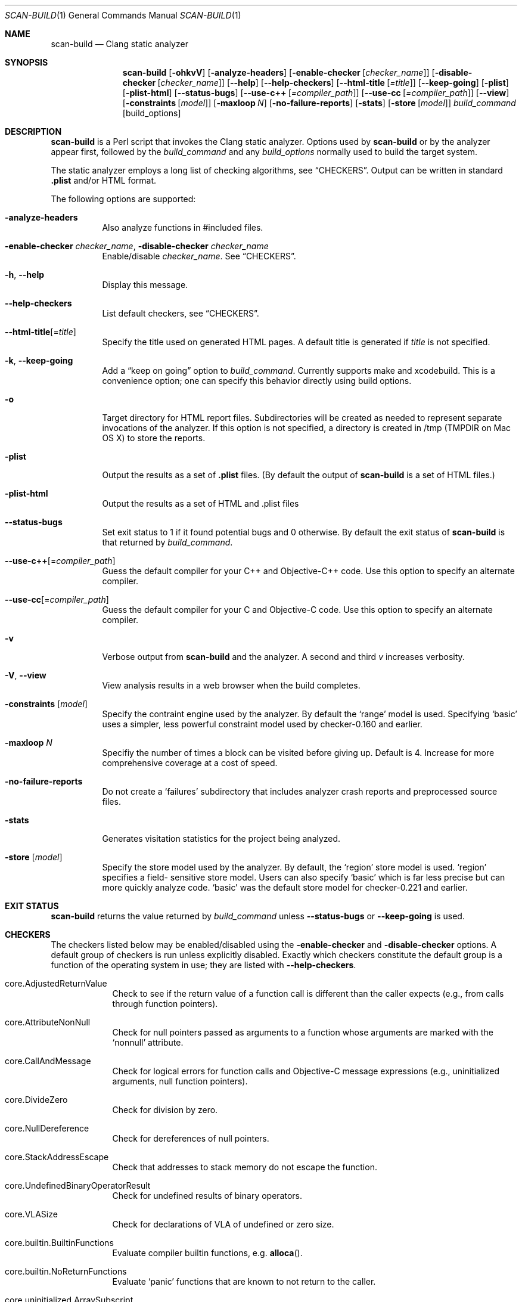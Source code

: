 .\" This file is distributed under the University of Illinois Open Source
.\" License. See LICENSE.TXT for details.
.\" $Id: scan-build.1 253074 2015-11-13 20:34:15Z jroelofs $
.Dd May 25, 2012
.Dt SCAN-BUILD 1
.Os "clang" "3.5"
.Sh NAME
.Nm scan-build
.Nd Clang static analyzer
.Sh SYNOPSIS
.Nm
.Op Fl ohkvV
.Op Fl analyze-headers
.Op Fl enable-checker Op Ar checker_name
.Op Fl disable-checker Op Ar checker_name
.Op Fl Fl help
.Op Fl Fl help-checkers
.Op Fl Fl html-title Op Ar =title
.Op Fl Fl keep-going
.Op Fl plist
.Op Fl plist-html
.Op Fl Fl status-bugs
.Op Fl Fl use-c++ Op Ar =compiler_path
.Op Fl Fl use-cc Op Ar =compiler_path
.Op Fl Fl view
.Op Fl constraints Op Ar model
.Op Fl maxloop Ar N
.Op Fl no-failure-reports
.Op Fl stats
.Op Fl store Op Ar model
.Ar build_command
.Op build_options
.\"
.\" Sh DESCRIPTION
.Sh DESCRIPTION
.Nm
is a Perl script that invokes the Clang static analyzer.  Options used by
.Nm
or by the analyzer appear first, followed by the
.Ar build_command
and any
.Ar build_options
normally used to build the target system.
.Pp
The static analyzer employs a long list of checking algorithms, see
.Sx CHECKERS .
Output can be written in standard
.Li .plist
and/or HTML format.
.Pp
The following options are supported:
.Bl -tag -width indent
.It Fl analyze-headers
Also analyze functions in #included files.
.It Fl enable-checker Ar checker_name , Fl disable-checker Ar checker_name
Enable/disable
.Ar checker_name .
See
.Sx CHECKERS .
.It Fl h , Fl Fl help
Display this message.
.It Fl Fl help-checkers
List default checkers, see
.Sx CHECKERS .
.It Fl Fl html-title Ns Op = Ns Ar title
Specify the title used on generated HTML pages.
A default title is generated if
.Ar title
is not specified.
.It Fl k , Fl Fl keep-going
Add a
.Dq keep on going
option to
.Ar build_command .
Currently supports make and xcodebuild. This is a convenience option;
one can specify this behavior directly using build options.
.It Fl o
Target directory for HTML report files.  Subdirectories will be
created as needed to represent separate invocations
of the analyzer.  If this option is not specified, a directory is
created in /tmp (TMPDIR on Mac OS X) to store the reports.
.It Fl plist
Output the results as a set of
.Li .plist
files. (By default the output of
.Nm
is a set of HTML files.)
.It Fl plist-html
Output the results as a set of HTML and .plist files
.It Fl Fl status-bugs
Set exit status to 1 if it found potential bugs and 0 otherwise. By
default the exit status of
.Nm
is that returned by
.Ar build_command .
.It Fl Fl use-c++ Ns Op = Ns Ar compiler_path
Guess the default compiler for your C++ and Objective-C++ code. Use this
option to specify an alternate compiler.
.It Fl Fl use-cc Ns Op = Ns Ar compiler_path
Guess the default compiler for your C and Objective-C code. Use this
option to specify an alternate compiler.
.It Fl v
Verbose output from
.Nm
and the analyzer. A second and
third
.Ar v
increases verbosity.
.It Fl V , Fl Fl view
View analysis results in a web browser when the build completes.
.It Fl constraints Op Ar model
Specify the contraint engine used by the analyzer.  By default the
.Ql range
model is used.  Specifying
.Ql basic
uses a simpler, less powerful constraint model used by checker-0.160
and earlier.
.It Fl maxloop Ar N
Specifiy the number of times a block can be visited before giving
up. Default is 4. Increase for more comprehensive coverage at a
cost of speed.
.It Fl no-failure-reports
Do not create a
.Ql failures
subdirectory that includes analyzer crash reports and preprocessed
source files.
.It Fl stats
Generates visitation statistics for the project being analyzed.
.It Fl store Op Ar model
Specify the store model used by the analyzer. By default, the
.Ql region
store model is used.
.Ql region
specifies a field-
sensitive store model. Users can also specify
.Ql basic
which is far less precise but can more quickly analyze code.
.Ql basic
was the default store model for checker-0.221 and earlier.
.\"
.El
.Sh EXIT STATUS
.Nm
returns the value returned by
.Ar build_command
unless
.Fl Fl status-bugs
or
.Fl Fl keep-going
is used.
.\"
.\" Other sections not yet used ...
.\" .Sh ENVIRONMENT
.\" .Sh FILES
.\" .Sh DIAGNOSTICS
.\" .Sh COMPATIBILITY
.\" .Sh HISTORY
.\" .Sh BUGS
.\"
.Sh CHECKERS
The checkers listed below may be enabled/disabled using the
.Fl enable-checker
and
.Fl disable-checker
options.
A default group of checkers is run unless explicitly disabled.
Exactly which checkers constitute the default group is a function
of the operating system in use; they are listed with
.Fl Fl help-checkers .
.Bl -tag -width indent.
.It core.AdjustedReturnValue
Check to see if the return value of a function call is different than
the caller expects (e.g., from calls through function pointers).
.It core.AttributeNonNull
Check for null pointers passed as arguments to a function whose arguments are marked with the
.Ql nonnull
attribute.
.It core.CallAndMessage
Check for logical errors for function calls and Objective-C message expressions (e.g., uninitialized arguments, null function pointers).
.It core.DivideZero
Check for division by zero.
.It core.NullDereference
Check for dereferences of null pointers.
.It core.StackAddressEscape
Check that addresses to stack memory do not escape the function.
.It core.UndefinedBinaryOperatorResult
Check for undefined results of binary operators.
.It core.VLASize
Check for declarations of VLA of undefined or zero size.
.It core.builtin.BuiltinFunctions
Evaluate compiler builtin functions, e.g.
.Fn alloca .
.It core.builtin.NoReturnFunctions
Evaluate
.Ql panic
functions that are known to not return to the caller.
.It core.uninitialized.ArraySubscript
Check for uninitialized values used as array subscripts.
.It core.uninitialized.Assign
Check for assigning uninitialized values.
.It core.uninitialized.Branch
Check for uninitialized values used as branch conditions.
.It core.uninitialized.CapturedBlockVariable
Check for blocks that capture uninitialized values.
.It core.uninitialized.UndefReturn
Check for uninitialized values being returned to the caller.
.It deadcode.DeadStores
Check for values stored to variables that are never read afterwards.
.It debug.DumpCFG
Display Control-Flow Graphs.
.It debug.DumpCallGraph
Display Call Graph.
.It debug.DumpDominators
Print the dominance tree for a given Control-Flow Graph.
.It debug.DumpLiveVars
Print results of live variable analysis.
.It debug.Stats
Emit warnings with analyzer statistics.
.It debug.TaintTest
Mark tainted symbols as such.
.It debug.ViewCFG
View Control-Flow Graphs using
.Ic GraphViz .
.It debug.ViewCallGraph
View Call Graph using
.Ic GraphViz .
.It llvm.Conventions
Check code for LLVM codebase conventions.
.It osx.API
Check for proper uses of various Mac OS X APIs.
.It osx.AtomicCAS
Evaluate calls to
.Vt OSAtomic
functions.
.It osx.SecKeychainAPI
Check for proper uses of Secure Keychain APIs.
.It osx.cocoa.AtSync
Check for null pointers used as mutexes for @synchronized.
.It osx.cocoa.ClassRelease
Check for sending
.Ql retain ,
.Ql release,
or
.Ql autorelease
directly to a Class.
.It osx.cocoa.IncompatibleMethodTypes
Warn about Objective-C method signatures with type incompatibilities.
.It osx.cocoa.NSAutoreleasePool
Warn for suboptimal uses of
.Vt NSAutoreleasePool
in Objective-C GC mode.
.It osx.cocoa.NSError
Check usage of NSError** parameters.
.It osx.cocoa.NilArg
Check for prohibited nil arguments to Objective-C method calls.
.It osx.cocoa.RetainCount
Check for leaks and improper reference count management.
.It osx.cocoa.SelfInit
Check that
.Ql self
is properly initialized inside an initializer method.
.It osx.cocoa.UnusedIvars
Warn about private ivars that are never used.
.It osx.cocoa.VariadicMethodTypes
Check for passing non-Objective-C types to variadic methods that expect only Objective-C types.
.It osx.coreFoundation.CFError
Check usage of CFErrorRef* parameters.
.It osx.coreFoundation.CFNumber
Check for proper uses of
.Fn CFNumberCreate .
.It osx.coreFoundation.CFRetainRelease
Check for null arguments to
.Fn CFRetain ,
.Fn CFRelease ,
and
.Fn CFMakeCollectable .
.It osx.coreFoundation.containers.OutOfBounds
Checks for index out-of-bounds when using the
.Vt CFArray
API.
.It osx.coreFoundation.containers.PointerSizedValues
Warns if
.Vt CFArray ,
.Vt CFDictionary ,
or
.Vt CFSet
are created with non-pointer-size values.
.It security.FloatLoopCounter
Warn on using a floating point value as a loop counter (CERT: FLP30-C, FLP30-CPP).
.It security.insecureAPI.UncheckedReturn
Warn on uses of functions whose return values must be always checked.
.It security.insecureAPI.getpw
Warn on uses of
.Fn getpw .
.It security.insecureAPI.gets
Warn on uses of
.Fn gets .
.It security.insecureAPI.mkstemp
Warn when
.Fn mkstemp
is passed fewer than 6 X's in the format string.
.It security.insecureAPI.mktemp
Warn on uses of
.Fn mktemp .
.It security.insecureAPI.rand
Warn on uses of
.Fn rand ,
.Fn random ,
and related functions.
.It security.insecureAPI.strcpy
Warn on uses of
.Fn strcpy
and
.Fn strcat .
.It security.insecureAPI.vfork
Warn on uses of
.Fn vfork .
.It unix.API
Check calls to various UNIX/Posix functions.
.It unix.Malloc
Check for memory leaks, double free, and use-after-free.
.It unix.cstring.BadSizeArg
Check the size argument passed into C string functions for common
erroneous patterns.
.It unix.cstring.NullArg
Check for null pointers being passed as arguments to C string functions.
.El
.\"
.Sh EXAMPLE
.Ic scan-build -o /tmp/myhtmldir make -j4
.Pp
The above example causes analysis reports to be deposited into
a subdirectory of
.Pa /tmp/myhtmldir
and to run
.Ic make
with the
.Fl j4
option.
A different subdirectory is created each time
.Nm
analyzes a project.
The analyzer should support most parallel builds, but not distributed builds.
.Sh AUTHORS
.Nm
was written by
.An "Ted Kremenek" .
Documentation contributed by
.An "James K. Lowden" Aq jklowden@schemamania.org .
